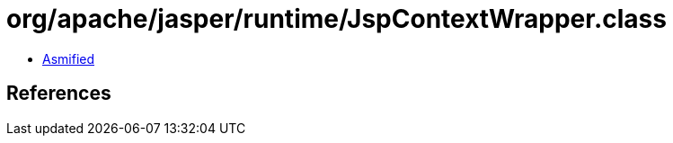 = org/apache/jasper/runtime/JspContextWrapper.class

 - link:JspContextWrapper-asmified.java[Asmified]

== References

